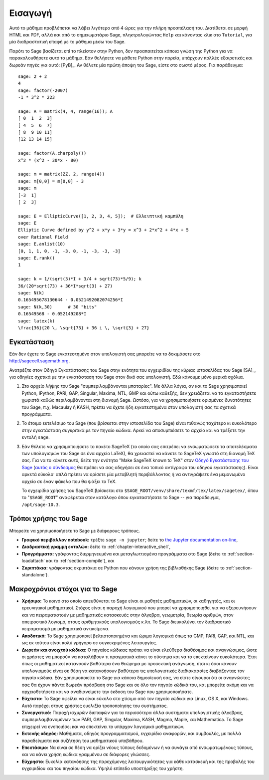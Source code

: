 ********
Εισαγωγή
********

Αυτό το μάθημα προβλέπεται να λάβει λιγότερο από 4 ώρες για την πλήρη
προσπέλασή του. Διατίθεται σε μορφή HTML και PDF, αλλά και από το
σημειωματάριο Sage, πληκτρολογώντας ``Help`` και κάνοντας κλικ στο
``Tutorial``, για μία διαδραστατική επαφή με το μάθημα μέσω του Sage.

Παρότι το Sage βασίζεται επί το πλείστον στην Python, δεν προαπαιτείται κάποια
γνώση της Python για να παρακολουθήσετε αυτό το μάθημα. Εάν θελήσετε να μάθετε
Python στην πορεία, υπάρχουν πολλές εξαιρετικές και δωρεάν πηγές για αυτό:
[PyB]_. Αν θέλετε μία πρώτη άποψη του Sage, είστε στο σωστό μέρος. Για
παράδειγμα:

::

    sage: 2 + 2
    4
    sage: factor(-2007)
    -1 * 3^2 * 223

    sage: A = matrix(4, 4, range(16)); A
    [ 0  1  2  3]
    [ 4  5  6  7]
    [ 8  9 10 11]
    [12 13 14 15]

    sage: factor(A.charpoly())
    x^2 * (x^2 - 30*x - 80)

    sage: m = matrix(ZZ, 2, range(4))
    sage: m[0,0] = m[0,0] - 3
    sage: m
    [-3  1]
    [ 2  3]

    sage: E = EllipticCurve([1, 2, 3, 4, 5]);  # Ελλειπτική καμπύλη
    sage: E
    Elliptic Curve defined by y^2 + x*y + 3*y = x^3 + 2*x^2 + 4*x + 5
    over Rational Field
    sage: E.anlist(10)
    [0, 1, 1, 0, -1, -3, 0, -1, -3, -3, -3]
    sage: E.rank()
    1

    sage: k = 1/(sqrt(3)*I + 3/4 + sqrt(73)*5/9); k
    36/(20*sqrt(73) + 36*I*sqrt(3) + 27)
    sage: N(k)
    0.165495678130644 - 0.0521492082074256*I
    sage: N(k,30)      # 30 "bits"
    0.16549568 - 0.052149208*I
    sage: latex(k)
    \frac{36}{20 \, \sqrt{73} + 36 i \, \sqrt{3} + 27}

.. _installation:

Εγκατάσταση
===========

Εάν δεν έχετε το Sage εγκατεστημένο στον υπολογιστή σας μπορείτε να το
δοκιμάσετε στο http://sagecell.sagemath.org.

Ανατρέξτε στον Οδηγό Εγκατάστασης του Sage στην ενότητα του εγχειριδίου της
κύριας ιστοσελίδας του Sage [SA]_, για οδηγίες σχετικά με την εγκατάσταση του
Sage στον δικό σας υπολογιστή. Εδώ κάνουμε μόνο μερικά σχόλια.


#. Στο αρχείο λήψης του Sage "συμπεριλαμβάνονται μπαταρίες". Με άλλα λόγια, αν
   και το Sage χρησιμοποιεί Python, IPython, PARI, GAP, Singular, Maxima, NTL,
   GMP και ούτω καθεξής, δεν χρειάζεται να τα εγκαταστήσετε χωριστά καθώς
   περιλαμβάνονται στη διανομή Sage. Ωστόσο, για να χρησιμοποιήσετε ορισμένες
   δυνατότητες του Sage, π.χ. Macaulay ή KASH, πρέπει να έχετε ήδη
   εγκατεστημένα στον υπολογιστή σας τα σχετικά προγράμματα.

#. Το έτοιμο εκτελέσιμο του Sage (που βρίσκεται στην ιστοσελίδα του Sage)
   είναι πιθανώς ταχύτερο κι ευκολότερο στην εγκατάσταση συγκριτικά με τον
   πηγαίο κώδικα. Αρκεί να αποσυμπιέσετε το αρχείο και να τρέξετε την εντολή
   ``sage``.

#. Εάν θέλετε να χρησιμοποιήσετε το πακέτο SageTeX (το οποίο σας επιτρέπει να
   ενσωματώσετε τα αποτελέσματα των υπολογισμών του Sage σε ένα αρχείο LaTeX),
   θα χρειαστεί να κάνετε το SageTeX γνωστό στη διανομή TeX σας. Για να το
   κάνετε αυτό, δείτε την ενότητα "Make SageTeX known to TeX" στον `Οδηγό
   Εγκατάστασης του Sage <http://doc.sagemath.org/html/en/>`_ (`αυτός ο
   σύνδεσμος <../../en/installation/index.html>`_ θα πρέπει να σας οδηγήσει σε
   ένα τοπικό αντίγραφο του οδηγού εγκατάστασης). Είναι αρκετά εύκολο· απλά
   πρέπει να ορίσετε μία μεταβλητή περιβάλλοντος ή να αντιγράψετε ένα
   μεμονωμένο αρχείο σε έναν φάκελο που θα ψάξει το TeX.

   Το εγχειρίδιο χρήσης του SageTeX βρίσκεται στο
   ``$SAGE_ROOT/venv/share/texmf/tex/latex/sagetex/``, όπου το "``$SAGE_ROOT``"
   αναφέρεται στον κατάλογο όπου εγκαταστήσατε το Sage -- για παράδειγμα,
   ``/opt/sage-10.3``.

Τρόποι χρήσης του Sage
======================

Μπορείτε να χρησιμοποιήσετε το Sage με διάφορους τρόπους.


-  **Γραφικό περιβάλλον notebook:** τρέξτε ``sage -n jupyter``; δείτε το
   `the Jupyter documentation on-line <https://jupyter-notebook.readthedocs.io/en/latest/notebook.html>`_,

-  **Διαδραστική γραμμή εντολών:** δείτε το :ref:`chapter-interactive_shell`,

-  **Προγράμματα:** γράφοντας διερμηνευμένα και μεταγλωττισμένα προγράμματα στο
   Sage (δείτε το :ref:`section-loadattach` και το :ref:`section-compile`), και

-  **Σκριπτάκια:** γράφοντας σκριπτάκια σε Python που κάνουν χρήση της
   βιβλιοθήκης Sage (δείτε το :ref:`section-standalone`).


Μακροχρόνιοι στόχοι για το Sage
===============================

-  **Χρήσιμο:** Το κοινό στο οποίο απευθύνεται το Sage είναι οι μαθητές
   μαθηματικών, οι καθηγητές, και οι ερευνητικοί μαθηματικοί. Στόχος είναι η
   παροχή λογισμικού που μπορεί να χρησιμοποιηθεί για να εξερευνήσουν και να
   πειραματιστούν με μαθηματικές κατασκευές στην άλγεβρα, γεωμετρία, θεωρία
   αριθμών, στον απειροστικό λογισμό, στους αριθμητικούς υπολογισμούς κ.λπ. Το
   Sage διευκολύνει τον διαδραστικό πειραματισμό με μαθηματικά αντικείμενα.

-  **Αποδοτικό:** Το Sage χρησιμοποιεί βελτιστοποιημένα και ώριμα λογισμικά
   όπως τα GMP, PARI, GAP, και NTL, και ως εκ τούτου είναι πολύ γρήγορο σε
   συγκεκριμένες λειτουργίες.

-  **Δωρεάν και ανοιχτού κώδικα:** Ο πηγαίος κώδικας πρέπει να είναι ελεύθερα
   διαθέσιμος και αναγνώσιμος, ώστε οι χρήστες να μπορούν να καταλάβουν τι
   πραγματικά κάνει το σύστημα και να το επεκτείνουν ευκολότερα. Έτσι όπως
   οι μαθηματικοί κατανοούν βαθύτερα ένα θεώρημα με προσεκτική ανάγνωση, έτσι
   κι όσοι κάνουν υπολογισμούς είναι σε θέση να κατανοήσουν βαθύτερα τις
   υπολογιστικές διαδιακαασίες διαβάζοντας τον πηγαίο κώδικα. Εάν
   χρησιμοποιείτε το Sage για κάποια δημοσίευσή σας, να είστε σίγουροι ότι οι
   αναγνώστες σας θα έχουν πάντα δωρεάν πρόσβαση στο Sage και σε όλο τον πηγαίο
   κώδικά του, και μπορείτε ακόμη και να αρχειοθετήσετε και να αναδιανείμετε
   την έκδοση του Sage που χρησιμοποιήσατε.

-  **Εύχτιστο:** Το Sage οφείλει να είναι εύκολο στο χτίσιμο από τον πηγαίο
   κώδικα για Linux, OS X, και Windows. Αυτό παρέχει στους χρήστες ευελιξία
   τροποποίησης του συστήματος.

-  **Συνεργατικό:** Παροχή ισχυρών διεπαφών για τα περισσότερα άλλα συστήματα
   υπολογιστικής άλγεβρας, συμπεριλαμβανομένων των PARI, GAP, Singular, Maxima,
   KASH, Magma, Maple, και Mathematica. Το Sage επιχειρεί να ενοποιήσει και να
   επεκτείνει το υπάρχον λογισμικό μαθηματικών.

-  **Εκτενής οδηγός:** Μαθήματα, οδηγός προγραμματισμού, εγχειρίδιο αναφορών,
   και συμβουλές, με πολλά παραδείγματα και συζήτηση του μαθηματικού υποβάθρου.

-  **Επεκτάσιμο:** Να είναι σε θέση να ορίζει νέους τύπους δεδομένων ή να
   συνάγει από ενσωματωμένους τύπους, και να κάνει χρήση κώδικα γραμμένου σε
   διάφορες γλώσσες.

-  **Εύχρηστο**: Ευκολία κατανόησης της παρεχόμενης λειτουργικότητας για κάθε
   κατασκευή και της προβολής του εγχειριδίου και του πηγαίου κώδικα. Υψηλό
   επίπεδο υποστήριξης του χρήστη.
